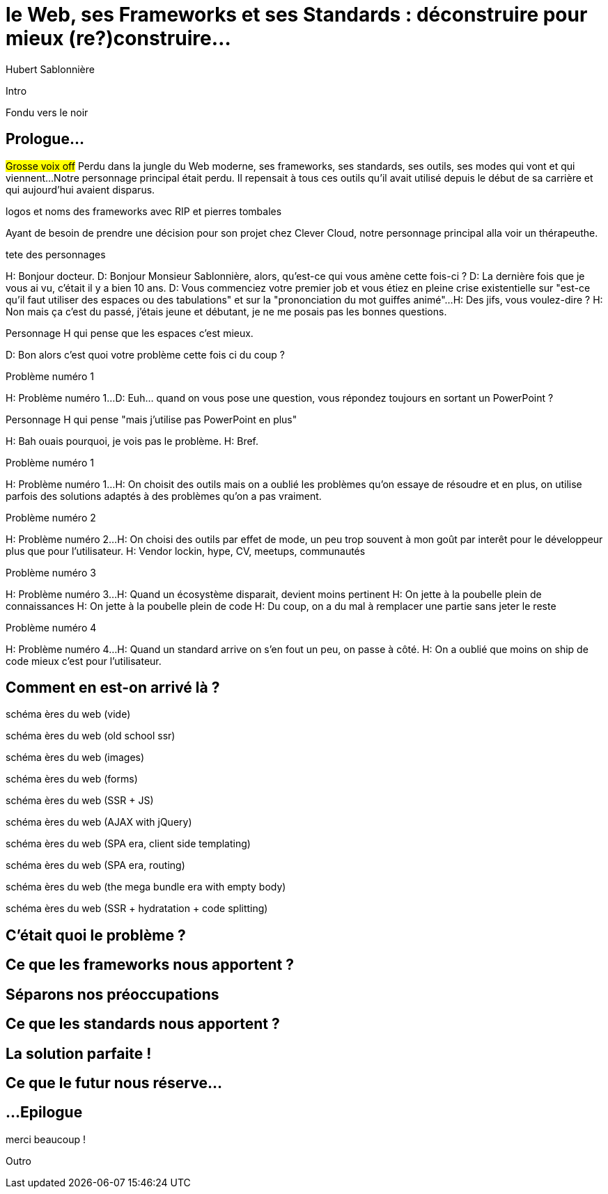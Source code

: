 = le  Web,  ses  Frameworks  et ses  Standards : déconstruire pour mieux (re?)construire...
Hubert Sablonnière
:author-twitter: @hsablonniere
:author-avatar: img/hsablonniere-profil-2017.jpg
:author-company: Clever Cloud
:author-company-logo: img/clever-cloud-logo.svg
:hashtags: #WebFrameworks
:event: DevoxxFR
:date: 17 avril 2019
:city: Paris

[slide=poster]
Intro

[slide=blank]
Fondu vers le noir

[.old]
== Prologue...
// Mettre la musique (Jazzopedie)

#Grosse voix off#
Perdu dans la jungle du Web moderne, ses frameworks, ses standards, ses outils, ses modes qui vont et qui viennent...
Notre personnage principal était perdu.
Il repensait à tous ces outils qu'il avait utilisé depuis le début de sa carrière et qui aujourd'hui avaient disparus.

[slide=todo]
logos et noms des frameworks avec RIP et pierres tombales

Ayant de besoin de prendre une décision pour son projet chez Clever Cloud,
notre personnage principal alla voir un thérapeuthe.
// Musique

[slide=todo]
tete des personnages

H: Bonjour docteur.
D: Bonjour Monsieur Sablonnière, alors, qu'est-ce qui vous amène cette fois-ci ?
D: La dernière fois que je vous ai vu, c'était il y a bien 10 ans.
D: Vous commenciez votre premier job et vous étiez en pleine crise existentielle sur "est-ce qu'il faut utiliser des espaces ou des tabulations" et sur la "prononciation du mot guiffes animé"...
H: Des jifs, vous voulez-dire ?
H: Non mais ça c'est du passé, j'étais jeune et débutant, je ne me posais pas les bonnes questions.

[slide=todo]
Personnage H qui pense que les espaces c'est mieux.

D: Bon alors c'est quoi votre problème cette fois ci du coup ?

[slide=todo]
Problème numéro 1

H: Problème numéro 1...
D: Euh... quand on vous pose une question, vous répondez toujours en sortant un PowerPoint ?

[slide=todo]
Personnage H qui pense "mais j'utilise pas PowerPoint en plus"

H: Bah ouais pourquoi, je vois pas le problème.
H: Bref.

[slide=todo]
Problème numéro 1

H: Problème numéro 1...
H: On choisit des outils mais on a oublié les problèmes qu'on essaye de résoudre
et en plus, on utilise parfois des solutions adaptés à des problèmes qu'on a pas vraiment.
// Analogie de la voiture
// À force d'utiliser nos voitures, on en oublie qu'à la base on avait un problème, on veut se déplacer
// en oubliant se problème, on en vient à utiliser tout le temps la même solution sans se soucier des paramètres de départ
// et on finit par aller acheter du pain à 500m en polluant la planète.
// Aaahhh

[slide=todo]
Problème numéro 2

H: Problème numéro 2...
H: On choisi des outils par effet de mode, un peu trop souvent à mon goût par interêt pour le développeur plus que pour l'utilisateur.
H: Vendor lockin, hype, CV, meetups, communautés
// Isolation en silo
// Analogie de la voiture
// Analogie conférences Apple

[slide=todo]
Problème numéro 3

H: Problème numéro 3...
H: Quand un écosystème disparait, devient moins pertinent
H: On jette à la poubelle plein de connaissances
H: On jette à la poubelle plein de code
H: Du coup, on a du mal à remplacer une partie sans jeter le reste
// On s'est laissé aller à produire du code qui rentre dans les clous de nos outils plutôt que d'exiger de nos outils qu'ils proposent des branchements pour s'adapter à notre code.
// On a trop couplé notre code métier au outils qu'on utilise
// Analogie de la TV

[slide=todo]
Problème numéro 4

H: Problème numéro 4...
H: Quand un standard arrive on s'en fout un peu, on passe à côté.
H: On a oublié que moins on ship de code mieux c'est pour l'utilisateur.
// Sizzle, ajax, promise (voir tweet)
// Analogie de la voiture

== *Comment* en est-on  arrivé là ?

[slide=todo]
schéma ères du web (vide)

[slide=todo]
schéma ères du web (old school ssr)

[slide=todo]
schéma ères du web (images)

[slide=todo]
schéma ères du web (forms)
// interactivité

[slide=todo]
schéma ères du web (SSR + JS)
// ajout du JS
// validation de form

[slide=todo]
schéma ères du web (AJAX with jQuery)

[slide=todo]
schéma ères du web (SPA era, client side templating)

[slide=todo]
schéma ères du web (SPA era, routing)
// anchor/hash => push state

[slide=todo]
schéma ères du web (the mega bundle era with empty body)

[slide=todo]
schéma ères du web (SSR + hydratation + code splitting)

== C'était quoi  le *problème* ?

== Ce que les *frameworks*  nous apportent ?

== *Séparons* nos  préoccupations

== Ce que les *standards*  nous apportent ?

== La solution  *parfaite* !

== Ce que le *futur*  nous réserve...

[.old]
== ...Epilogue

.merci  beaucoup !
[slide=poster]
Outro

//[slide=question]
//Questions ?
